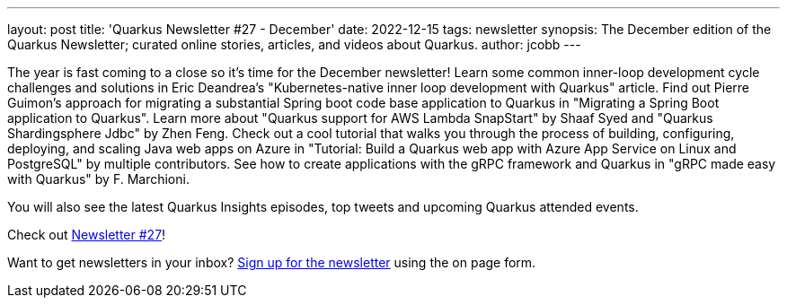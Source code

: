 ---
layout: post
title: 'Quarkus Newsletter #27 - December'
date: 2022-12-15
tags: newsletter
synopsis: The December edition of the Quarkus Newsletter; curated online stories, articles, and videos about Quarkus.
author: jcobb
---
 
The year is fast coming to a close so it's time for the December newsletter! Learn some common inner-loop development cycle challenges and solutions in Eric Deandrea's "Kubernetes-native inner loop development with Quarkus" article. Find out Pierre Guimon's approach for migrating a substantial Spring boot code base application to Quarkus in "Migrating a Spring Boot application to Quarkus". Learn more about "Quarkus support for AWS Lambda SnapStart" by Shaaf Syed and "Quarkus Shardingsphere Jdbc" by Zhen Feng. Check out a cool tutorial that walks you through the process of building, configuring, deploying, and scaling Java web apps on Azure in "Tutorial: Build a Quarkus web app with Azure App Service on Linux and PostgreSQL" by multiple contributors. See how to create applications with the gRPC framework and Quarkus in "gRPC made easy with Quarkus" by F. Marchioni.

You will also see the latest Quarkus Insights episodes, top tweets and upcoming Quarkus attended events.

Check out https://quarkus.io/newsletter/27/[Newsletter #27]!

Want to get newsletters in your inbox? https://quarkus.io/newsletter[Sign up for the newsletter] using the on page form.
